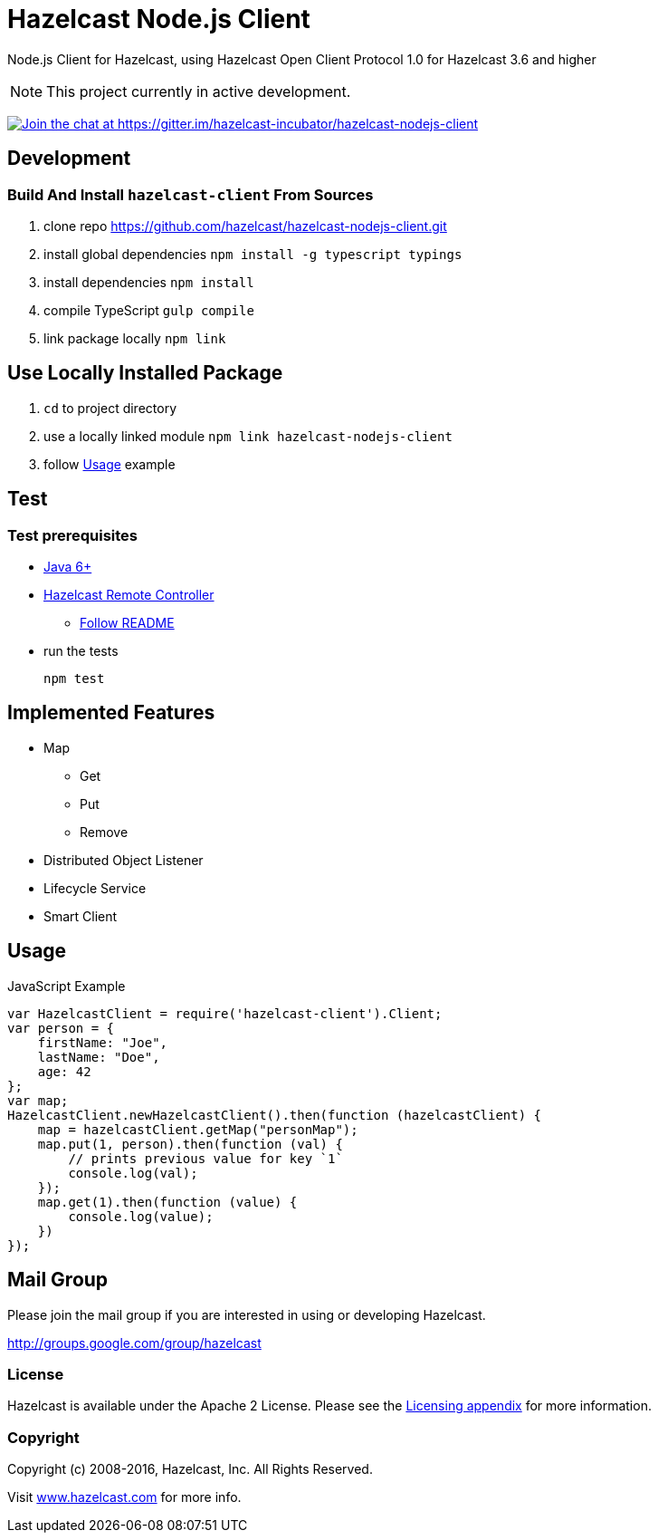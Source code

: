 [[hazelcast-nodejs-client]]
= Hazelcast Node.js Client
:icon: font

Node.js Client for Hazelcast, using Hazelcast Open Client Protocol 1.0 for Hazelcast 3.6 and higher

NOTE: This project currently in active development.

https://gitter.im/hazelcast-incubator/hazelcast-nodejs-client?utm_source=badge&utm_medium=badge&utm_campaign=pr-badge&utm_content=badge[image:https://badges.gitter.im/Join%20Chat.svg[Join the chat at https://gitter.im/hazelcast-incubator/hazelcast-nodejs-client]]

== Development

=== Build And Install `hazelcast-client` From Sources

. clone repo https://github.com/hazelcast/hazelcast-nodejs-client.git
. install global dependencies `npm install -g typescript typings`
. install dependencies `npm install`
. compile TypeScript `gulp compile`
. link package locally `npm link`

== Use Locally Installed Package

. `cd` to project directory
. use a locally linked module `npm link hazelcast-nodejs-client`
. follow <<usage>> example

== Test

=== Test prerequisites

* http://www.oracle.com/technetwork/java/javase/downloads/server-jre8-downloads-2133154.html[Java 6+]
* https://github.com/hazelcast/hazelcast-remote-controller[Hazelcast Remote Controller]
** https://github.com/hazelcast/hazelcast-remote-controller/blob/master/nodejs-controller/README.md[Follow README]
* run the tests
+
----
npm test
----

== Implemented Features

* Map
** Get
** Put
** Remove
* Distributed Object Listener
* Lifecycle Service
* Smart Client

[[usage]]
== Usage

.JavaScript Example
[source,javascript]
----
var HazelcastClient = require('hazelcast-client').Client;
var person = {
    firstName: "Joe",
    lastName: "Doe",
    age: 42
};
var map;
HazelcastClient.newHazelcastClient().then(function (hazelcastClient) {
    map = hazelcastClient.getMap("personMap");
    map.put(1, person).then(function (val) {
        // prints previous value for key `1`
        console.log(val);
    });
    map.get(1).then(function (value) {
        console.log(value);
    })
});
----

== Mail Group

Please join the mail group if you are interested in using or developing Hazelcast.

http://groups.google.com/group/hazelcast

=== License

Hazelcast is available under the Apache 2 License. Please see the http://docs.hazelcast.org/docs/latest/manual/html-single/hazelcast-documentation.html#license-questions[Licensing appendix] for more information.

=== Copyright

Copyright (c) 2008-2016, Hazelcast, Inc. All Rights Reserved.

Visit http://www.hazelcast.com[www.hazelcast.com] for more info.
